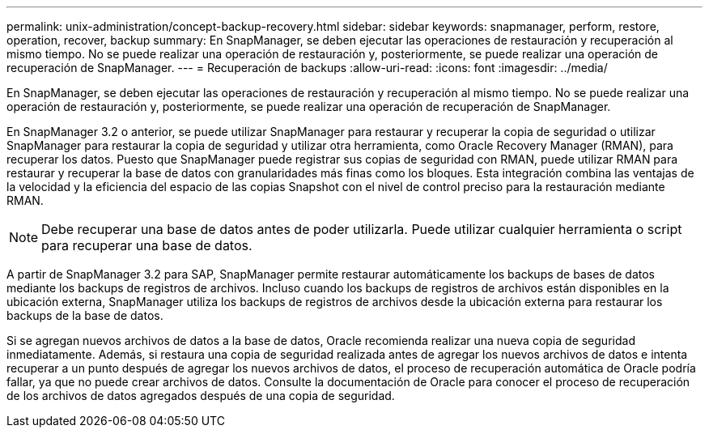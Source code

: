 ---
permalink: unix-administration/concept-backup-recovery.html 
sidebar: sidebar 
keywords: snapmanager, perform, restore, operation, recover, backup 
summary: En SnapManager, se deben ejecutar las operaciones de restauración y recuperación al mismo tiempo. No se puede realizar una operación de restauración y, posteriormente, se puede realizar una operación de recuperación de SnapManager. 
---
= Recuperación de backups
:allow-uri-read: 
:icons: font
:imagesdir: ../media/


[role="lead"]
En SnapManager, se deben ejecutar las operaciones de restauración y recuperación al mismo tiempo. No se puede realizar una operación de restauración y, posteriormente, se puede realizar una operación de recuperación de SnapManager.

En SnapManager 3.2 o anterior, se puede utilizar SnapManager para restaurar y recuperar la copia de seguridad o utilizar SnapManager para restaurar la copia de seguridad y utilizar otra herramienta, como Oracle Recovery Manager (RMAN), para recuperar los datos. Puesto que SnapManager puede registrar sus copias de seguridad con RMAN, puede utilizar RMAN para restaurar y recuperar la base de datos con granularidades más finas como los bloques. Esta integración combina las ventajas de la velocidad y la eficiencia del espacio de las copias Snapshot con el nivel de control preciso para la restauración mediante RMAN.


NOTE: Debe recuperar una base de datos antes de poder utilizarla. Puede utilizar cualquier herramienta o script para recuperar una base de datos.

A partir de SnapManager 3.2 para SAP, SnapManager permite restaurar automáticamente los backups de bases de datos mediante los backups de registros de archivos. Incluso cuando los backups de registros de archivos están disponibles en la ubicación externa, SnapManager utiliza los backups de registros de archivos desde la ubicación externa para restaurar los backups de la base de datos.

Si se agregan nuevos archivos de datos a la base de datos, Oracle recomienda realizar una nueva copia de seguridad inmediatamente. Además, si restaura una copia de seguridad realizada antes de agregar los nuevos archivos de datos e intenta recuperar a un punto después de agregar los nuevos archivos de datos, el proceso de recuperación automática de Oracle podría fallar, ya que no puede crear archivos de datos. Consulte la documentación de Oracle para conocer el proceso de recuperación de los archivos de datos agregados después de una copia de seguridad.
